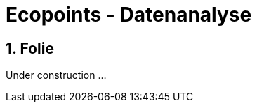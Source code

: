 :revealjs_theme: white
:revealjs_slideNumber: true

= Ecopoints - Datenanalyse

== 1. Folie

Under construction ...
